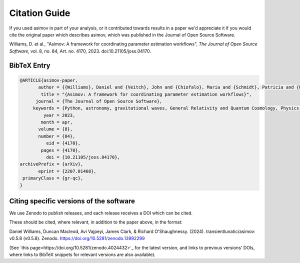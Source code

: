 .. _citation-guide:
Citation Guide
==============

If you used asimov in part of your analysis, or it contributed towards results in a paper we'd appreciate it if you would cite the original paper which describes asimov, which was published in the Journal of Open Source Software.

Williams, D. et al., "Asimov: A framework for coordinating parameter estimation workflows", *The Journal of Open Source Software*, vol. 8, no. 84, Art. no. 4170, 2023. doi:10.21105/joss.04170.

BibTeX Entry
------------

.. code-block:: bibtex

   @ARTICLE{asimov-paper,
          author = {{Williams}, Daniel and {Veitch}, John and {Chiofalo}, Maria and {Schmidt}, Patricia and {Udall}, Rhiannon and {Vajpeyi}, Avi and {Hoy}, Charlie},
           title = "{Asimov: A framework for coordinating parameter estimation workflows}",
         journal = {The Journal of Open Source Software},
        keywords = {Python, astronomy, gravitational waves, General Relativity and Quantum Cosmology, Physics - Data Analysis, Statistics and Probability},
            year = 2023,
           month = apr,
          volume = {8},
          number = {84},
             eid = {4170},
           pages = {4170},
             doi = {10.21105/joss.04170},
   archivePrefix = {arXiv},
          eprint = {2207.01468},
    primaryClass = {gr-qc},
   }


Citing specific versions of the software
----------------------------------------

We use Zenodo to publish releases, and each release receives a DOI which can be cited.

These should be cited, where relevant, in addition to the paper above, in the format:

Daniel Williams, Duncan Macleod, Avi Vajpeyi, James Clark, & Richard O'Shaughnessy. (2024). transientlunatic/asimov: v0.5.8 (v0.5.8). Zenodo. https://doi.org/10.5281/zenodo.13992299

(See `this page<https://doi.org/10.5281/zenodo.4024432>`_ for the latest version, and links to previous versions' DOIs, where links to BibTeX snippets for relevant versions are also available).
